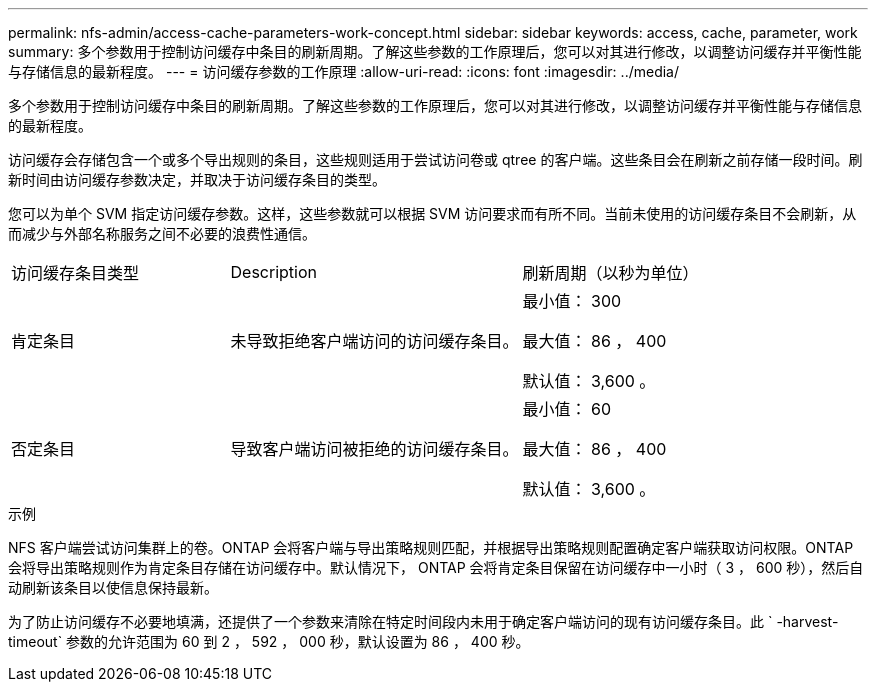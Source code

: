 ---
permalink: nfs-admin/access-cache-parameters-work-concept.html 
sidebar: sidebar 
keywords: access, cache, parameter, work 
summary: 多个参数用于控制访问缓存中条目的刷新周期。了解这些参数的工作原理后，您可以对其进行修改，以调整访问缓存并平衡性能与存储信息的最新程度。 
---
= 访问缓存参数的工作原理
:allow-uri-read: 
:icons: font
:imagesdir: ../media/


[role="lead"]
多个参数用于控制访问缓存中条目的刷新周期。了解这些参数的工作原理后，您可以对其进行修改，以调整访问缓存并平衡性能与存储信息的最新程度。

访问缓存会存储包含一个或多个导出规则的条目，这些规则适用于尝试访问卷或 qtree 的客户端。这些条目会在刷新之前存储一段时间。刷新时间由访问缓存参数决定，并取决于访问缓存条目的类型。

您可以为单个 SVM 指定访问缓存参数。这样，这些参数就可以根据 SVM 访问要求而有所不同。当前未使用的访问缓存条目不会刷新，从而减少与外部名称服务之间不必要的浪费性通信。

[cols="30,40,30"]
|===


| 访问缓存条目类型 | Description | 刷新周期（以秒为单位） 


 a| 
肯定条目
 a| 
未导致拒绝客户端访问的访问缓存条目。
 a| 
最小值： 300

最大值： 86 ， 400

默认值： 3,600 。



 a| 
否定条目
 a| 
导致客户端访问被拒绝的访问缓存条目。
 a| 
最小值： 60

最大值： 86 ， 400

默认值： 3,600 。

|===
.示例
NFS 客户端尝试访问集群上的卷。ONTAP 会将客户端与导出策略规则匹配，并根据导出策略规则配置确定客户端获取访问权限。ONTAP 会将导出策略规则作为肯定条目存储在访问缓存中。默认情况下， ONTAP 会将肯定条目保留在访问缓存中一小时（ 3 ， 600 秒），然后自动刷新该条目以使信息保持最新。

为了防止访问缓存不必要地填满，还提供了一个参数来清除在特定时间段内未用于确定客户端访问的现有访问缓存条目。此 ` -harvest-timeout` 参数的允许范围为 60 到 2 ， 592 ， 000 秒，默认设置为 86 ， 400 秒。
